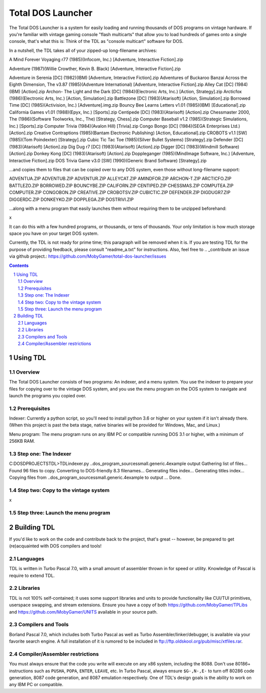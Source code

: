 Total DOS Launcher
##################

The Total DOS Launcher is a system for easily loading and running thousands of
DOS programs on vintage hardware.  If you're familiar with vintage gaming
console "flash multicarts" that allow you to load hundreds of games onto a
single console, that's what this is:  Think of the TDL as "console multicart"
software for DOS.

In a nutshell, the TDL takes all of your zipped-up long-filename archives:

A Mind Forever Voyaging r77 (1985)(Infocom, Inc.) [Adventure, Interactive Fiction].zip

Adventure (1987)(Willie Crowther, Kevin B. Black) [Adventure, Interactive Fiction].zip

Adventure in Serenia [DC] (1982)(IBM) [Adventure, Interactive Fiction].zip
Adventures of Buckaroo Banzai Across the Eighth Dimension, The v3.87 (1985)(Adventure International) [Adventure, Interactive Fiction].zip
Alley Cat [DC] (1984)(IBM) [Action].zip
Archon- The Light and the Dark [DC] (1984)(Electronic Arts, Inc.) [Action, Strategy].zip
Arcticfox (1986)(Electronic Arts, Inc.) [Action, Simulation].zip
Battlezone [DC] (1983)(Atarisoft) [Action, Simulation].zip
Borrowed Time [DC] (1985)(Activision, Inc.) [Adventure].img.zip
Bouncy Bee Learns Letters v1.01 (1985)(IBM) [Educational].zip
California Games v1.01 (1988)(Epyx, Inc.) [Sports].zip
Centipede [DC] (1983)(Atarisoft) [Action].zip
Chessmaster 2000, The (1986)(Software Toolworks, Inc., The) [Strategy, Chess].zip
Computer Baseball v1.2 (1985)(Strategic Simulations, Inc.) [Sports].zip
Computer Trivia (1984)(Avalon Hill) [Trivia].zip
Congo Bongo [DC] (1984)(SEGA Enterprises Ltd.) [Action].zip
Creative Contraptions (1985)(Bantam Electronic Publishing) [Action, Educational].zip
CROBOTS v1.1 [SW] (1985)(Tom Poindexter) [Strategy].zip
Cubic Tic Tac Toe (1985)(Silver Bullet Systems) [Strategy].zip
Defender [DC] (1983)(Atarisoft) [Action].zip
Dig Dug r7 [DC] (1983)(Atarisoft) [Action].zip
Digger [DC] (1983)(Windmill Software) [Action].zip
Donkey Kong [DC] (1983)(Atarisoft) [Action].zip
Doppleganger (1985)(MindImage Software, Inc.) [Adventure, Interactive Fiction].zip
DOS Trivia Game v3.0 [SW] (1990)(Generic Brand Software) [Strategy].zip

...and copies them to files that can be copied over to any DOS system, even those without long-filename support:

ADVENTUA.ZIP
ADVENTUB.ZIP
ADVENTUR.ZIP
ALLEYCAT.ZIP
AMINDFOR.ZIP
ARCHON-T.ZIP
ARCTICFO.ZIP
BATTLEZO.ZIP
BORROWED.ZIP
BOUNCYBE.ZIP
CALIFORN.ZIP
CENTIPED.ZIP
CHESSMAS.ZIP
COMPUTEA.ZIP
COMPUTER.ZIP
CONGOBON.ZIP
CREATIVE.ZIP
CROBOTSV.ZIP
CUBICTIC.ZIP
DEFENDER.ZIP
DIGDUGR7.ZIP
DIGGERDC.ZIP
DONKEYKO.ZIP
DOPPLEGA.ZIP
DOSTRIVI.ZIP

...along with a menu program that easily launches them without requiring them to be unzipped beforehand:

x

It can do this with a few hundred programs, or thousands, or tens of thousands.  Your only limitation is how much storage space you have on your target DOS system.

Currently, the TDL is not ready for prime time; this paragraph will be removed when it is.  If you are testing TDL for the purpose of providing feedback, please consult "readme_a.txt" for instructions.  Also, feel free to .. _contribute an issue via github project.: https://github.com/MobyGamer/total-dos-launcher/issues

.. contents::
.. section-numbering::


Using TDL
=========

Overview
--------

The Total DOS Launcher consists of two programs:  An indexer, and a menu system.  You use the indexer to prepare your files for copying over to the vintage DOS system, and you use the menu program on the DOS system to navigate and launch the programs you copied over.


Prerequisites
-------------

Indexer:  Currently a python script, so you'll need to install python 3.6 or higher on your system if it isn't already there.  (When this project is past the beta stage, native binaries will be provided for Windows, Mac, and Linux.)

Menu program:  The menu program runs on any IBM PC or compatible running DOS 3.1 or higher, with a minimum of 256KB RAM.


Step one: The Indexer
---------------------

C:\DOS\D\PROJECTS\TDL>TDLindexer.py ..\dos_program_sources\small.generic.4example output
Gathering list of files...
Found 96 files to copy.
Converting to DOS-friendly 8.3 filenames...
Generating files index...
Generating titles index...
Copying files from ..\dos_program_sources\small.generic.4example to output ...
Done.

Step two: Copy to the vintage system
------------------------------------

x

Step three: Launch the menu program
-----------------------------------



Building TDL
============

If you'd like to work on the code and contribute back to the project, that's great -- however, be prepared to get (re)acquainted with DOS compilers and tools!


Languages
---------
TDL is written in Turbo Pascal 7.0, with a small amount of assembler thrown in
for speed or utility.  Knowledge of Pascal is require to extend TDL.

Libraries
---------
TDL is not 100% self-contained; it uses some support libraries and units to
provide functionality like CUI/TUI primitives, userspace swapping, and stream
extensions.  Ensure you have a copy of both https://github.com/MobyGamer/TPLibs
and https://github.com/MobyGamer/UNITS available in your source path.

Compilers and Tools
-------------------
Borland Pascal 7.0, which includes both Turbo Pascal as well as Turbo
Assembler/linker/debugger, is available via your favorite search engine.  A
full installation of it is rumored to be included in
ftp://ftp.oldskool.org/pub/misc/xtfiles.rar.

Compiler/Assembler restrictions
-------------------------------
You must always ensure that the code you write will execute on any x86 system,
including the 8088.  Don't use 80186+ instructions such as ``PUSHA``, ``POPA``,
``ENTER``, ``LEAVE``, etc.  In Turbo Pascal, always ensure ``$G-,N-,E-`` to
turn off 80286 code generation, 8087 code generation, and 8087 emulation
respectively.  One of TDL's design goals is the ability to work on any IBM PC
or compatible.
